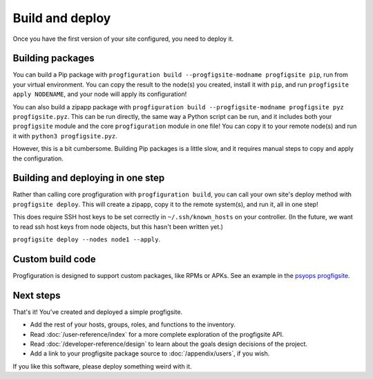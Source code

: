Build and deploy
================

Once you have the first version of your site configured,
you need to deploy it.

Building packages
-----------------

You can build a Pip package with
``progfiguration build --progfigsite-modname progfigsite pip``,
run from your virtual environment.
You can copy the result to the node(s) you created,
install it with ``pip``,
and run ``progfigsite apply NODENAME``,
and your node will apply its configuration!

You can also build a zipapp package with
``progfiguration build --progfigsite-modname progfigsite pyz progfigsite.pyz``.
This can be run directly, the same way a Python script can be run,
and it includes both your ``progfigsite`` module
and the core ``progfiguration`` module in one file!
You can copy it to your remote node(s) and run it with ``python3 progfigsite.pyz``.

However, this is a bit cumbersome.
Building Pip packages is a little slow,
and it requires manual steps to copy and apply the configuration.

Building and deploying in one step
----------------------------------

Rather than calling core progfiguration with ``progfiguration build``,
you can call your own site's deploy method with ``progfigsite deploy``.
This will create a zipapp, copy it to the remote system(s),
and run it,
all in one step!

This does require SSH host keys to be set correctly in
``~/.ssh/known_hosts`` on your controller.
(In the future, we want to read ssh host keys from node objects,
but this hasn't been written yet.)

``progfigsite deploy --nodes node1 --apply``.

Custom build code
-----------------

Progfiguration is designed to support custom packages,
like RPMs or APKs.
See an example in the
`psyops progfigsite <https://github.com/mrled/psyops/blob/master/progfiguration_blacksite/progfiguration_blacksite/cli/progfigsite_buildapk_cmd.py>`_.

Next steps
----------

That's it!
You've created and deployed a simple progfigsite.

* Add the rest of your hosts, groups, roles, and functions to the inventory.
* Read :doc:`/user-reference/index` for a more complete exploration of the progfigsite API.
* Read :doc:`/developer-reference/design` to learn about the goals design decisions of the project.
* Add a link to your progfigsite package source to :doc:`/appendix/users`, if you wish.

If you like this software, please deploy something weird with it.
